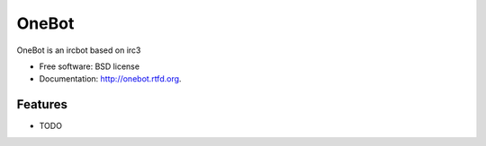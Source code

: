 ===============================
OneBot
===============================

.. image:: https://badge.fury.io/py/onebot.png
    :target: http://badge.fury.io/py/onebot
    
.. image:: https://travis-ci.org/thomwiggers/onebot.png?branch=master
        :target: https://travis-ci.org/thomwiggers/onebot

.. image:: https://pypip.in/d/onebot/badge.png
        :target: https://pypi.python.org/pypi/onebot


OneBot is an ircbot based on irc3

* Free software: BSD license
* Documentation: http://onebot.rtfd.org.

Features
--------

* TODO